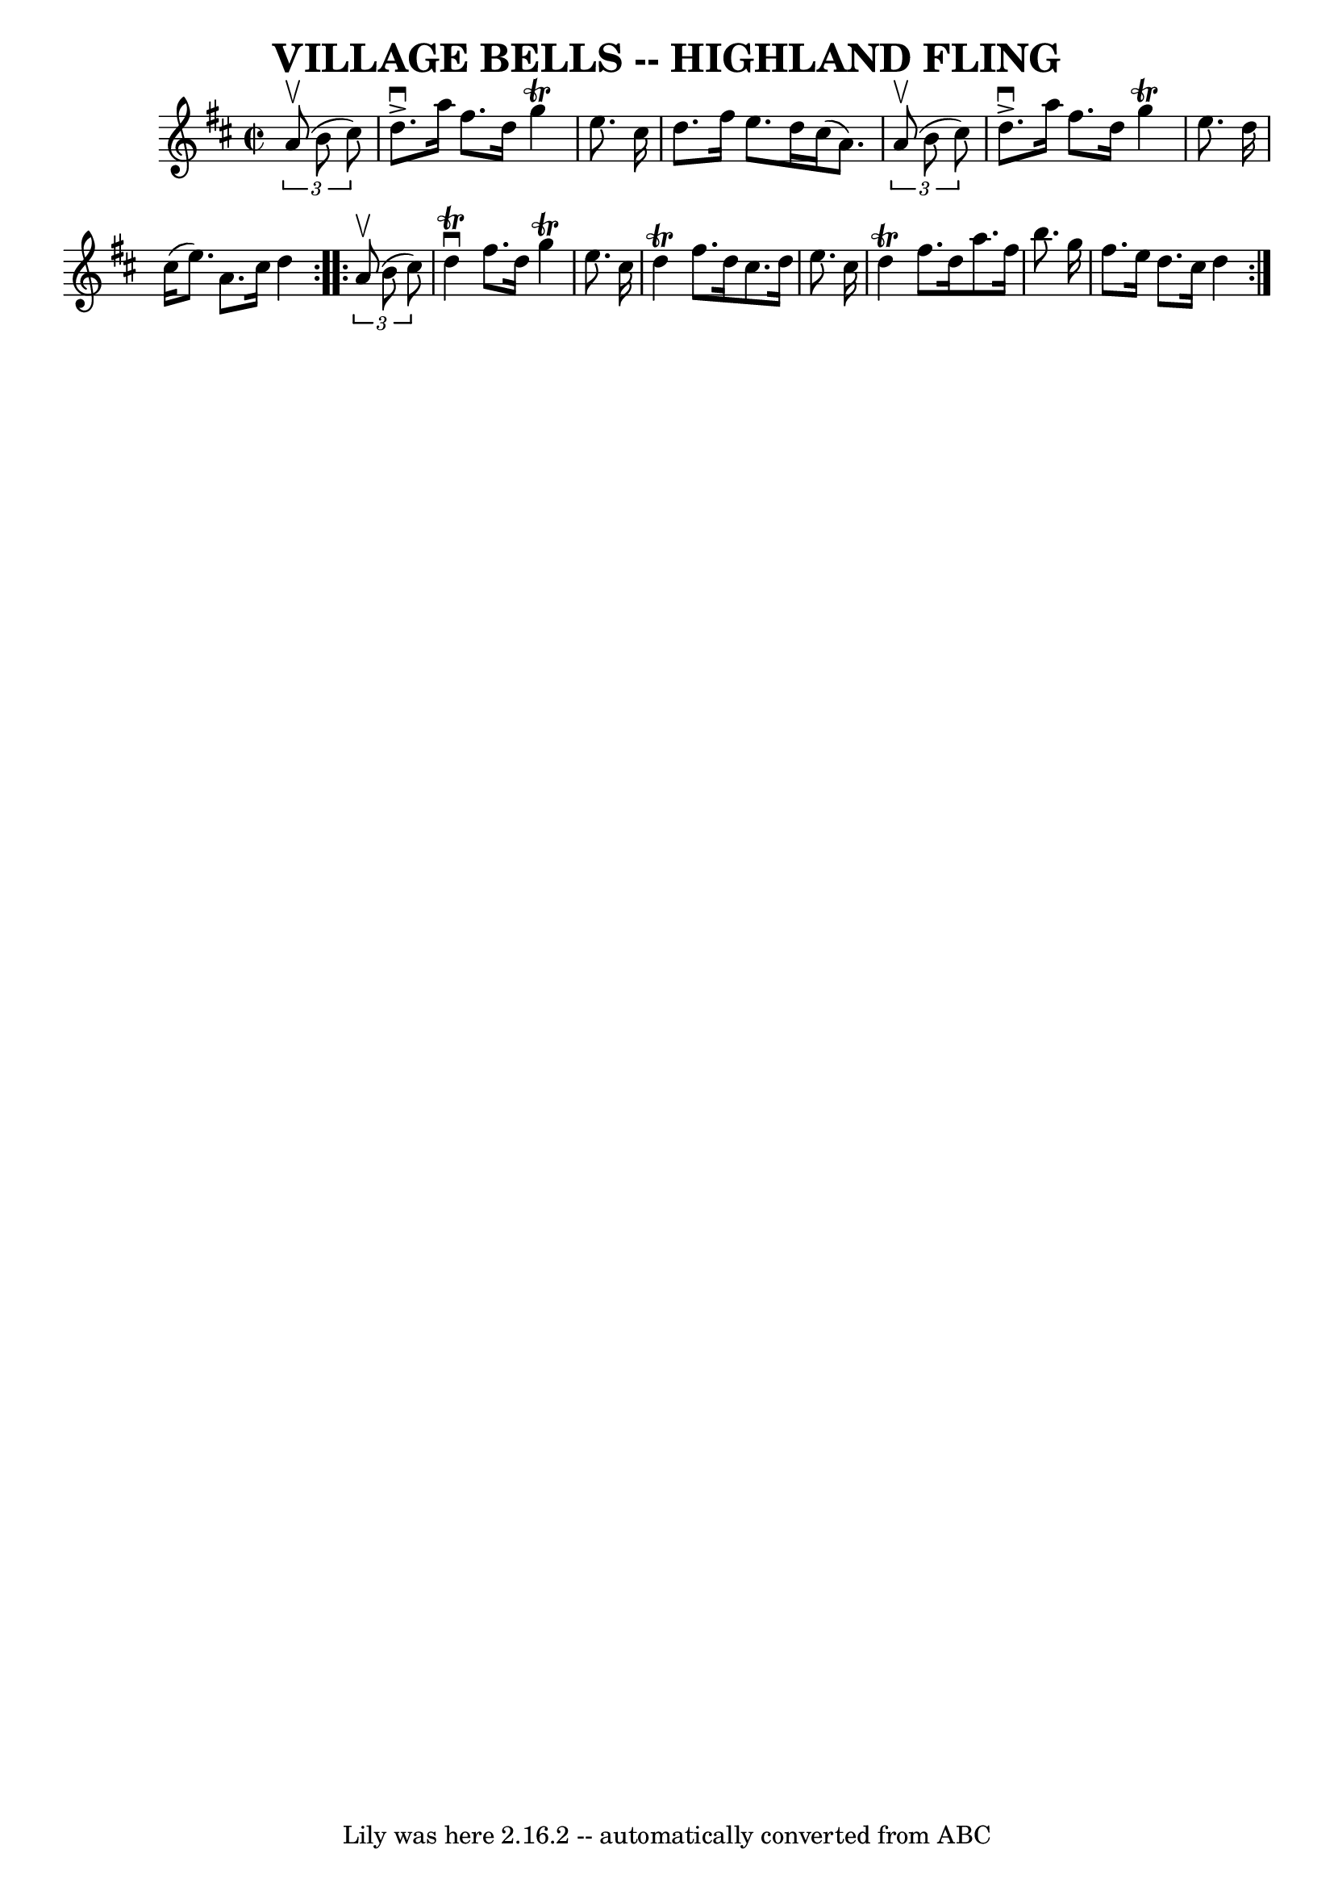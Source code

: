 \version "2.7.40"
\header {
	book = "Ryan's Mammoth Collection of Fiddle Tunes"
	crossRefNumber = "1"
	footnotes = ""
	tagline = "Lily was here 2.16.2 -- automatically converted from ABC"
	title = "VILLAGE BELLS -- HIGHLAND FLING"
}
voicedefault =  {
\set Score.defaultBarType = "empty"

\repeat volta 2 {
\override Staff.TimeSignature #'style = #'C
 \time 2/2 \key d \major   \times 2/3 {   a'8 (^\upbow   b'8    cis''8  -) }    
   \bar "|"   d''8. ^\accent^\downbow   a''16    fis''8.    d''16    g''4 
^\trill   e''8.    cis''16    \bar "|"   d''8.    fis''16    e''8.    d''16    
cis''16 (   a'8.  -)   \times 2/3 {   a'8 (^\upbow   b'8    cis''8  -) }       
\bar "|"   d''8. ^\accent^\downbow   a''16    fis''8.    d''16    g''4 ^\trill  
 e''8.    d''16    \bar "|"   cis''16 (   e''8.  -)   a'8.    cis''16    d''4   
 }     \repeat volta 2 {   \times 2/3 {   a'8 (^\upbow   b'8    cis''8  -) }    
   \bar "|"   d''4 ^\downbow^\trill   fis''8.    d''16    g''4 ^\trill   e''8.  
  cis''16    \bar "|"   d''4 ^\trill   fis''8.    d''16    cis''8.    d''16    
e''8.    cis''16        \bar "|"   d''4 ^\trill   fis''8.    d''16    a''8.    
fis''16    b''8.    g''16    \bar "|"   fis''8.    e''16    d''8.    cis''16    
d''4    }   
}

\score{
    <<

	\context Staff="default"
	{
	    \voicedefault 
	}

    >>
	\layout {
	}
	\midi {}
}
